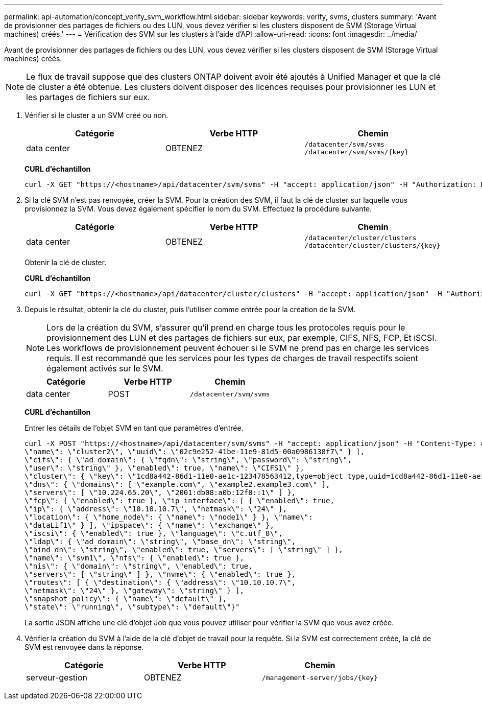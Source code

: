 ---
permalink: api-automation/concept_verify_svm_workflow.html 
sidebar: sidebar 
keywords: verify, svms, clusters 
summary: 'Avant de provisionner des partages de fichiers ou des LUN, vous devez vérifier si les clusters disposent de SVM (Storage Virtual machines) créés.' 
---
= Vérification des SVM sur les clusters à l'aide d'API
:allow-uri-read: 
:icons: font
:imagesdir: ../media/


[role="lead"]
Avant de provisionner des partages de fichiers ou des LUN, vous devez vérifier si les clusters disposent de SVM (Storage Virtual machines) créés.

[NOTE]
====
Le flux de travail suppose que des clusters ONTAP doivent avoir été ajoutés à Unified Manager et que la clé de cluster a été obtenue. Les clusters doivent disposer des licences requises pour provisionner les LUN et les partages de fichiers sur eux.

====
. Vérifier si le cluster a un SVM créé ou non.
+
[cols="3*"]
|===
| Catégorie | Verbe HTTP | Chemin 


 a| 
data center
 a| 
OBTENEZ
 a| 
`/datacenter/svm/svms`
`/datacenter/svm/svms/\{key}`

|===
+
*CURL d'échantillon*

+
[listing]
----
curl -X GET "https://<hostname>/api/datacenter/svm/svms" -H "accept: application/json" -H "Authorization: Basic <Base64EncodedCredentials>"
----
. Si la clé SVM n'est pas renvoyée, créer la SVM. Pour la création des SVM, il faut la clé de cluster sur laquelle vous provisionnez la SVM. Vous devez également spécifier le nom du SVM. Effectuez la procédure suivante.
+
[cols="3*"]
|===
| Catégorie | Verbe HTTP | Chemin 


 a| 
data center
 a| 
OBTENEZ
 a| 
`/datacenter/cluster/clusters`
`/datacenter/cluster/clusters/\{key}`

|===
+
Obtenir la clé de cluster.

+
*CURL d'échantillon*

+
[listing]
----
curl -X GET "https://<hostname>/api/datacenter/cluster/clusters" -H "accept: application/json" -H "Authorization: Basic <Base64EncodedCredentials>"
----
. Depuis le résultat, obtenir la clé du cluster, puis l'utiliser comme entrée pour la création de la SVM.
+
[NOTE]
====
Lors de la création du SVM, s'assurer qu'il prend en charge tous les protocoles requis pour le provisionnement des LUN et des partages de fichiers sur eux, par exemple, CIFS, NFS, FCP, Et iSCSI. Les workflows de provisionnement peuvent échouer si le SVM ne prend pas en charge les services requis. Il est recommandé que les services pour les types de charges de travail respectifs soient également activés sur le SVM.

====
+
[cols="3*"]
|===
| Catégorie | Verbe HTTP | Chemin 


 a| 
data center
 a| 
POST
 a| 
`/datacenter/svm/svms`

|===
+
*CURL d'échantillon*

+
Entrer les détails de l'objet SVM en tant que paramètres d'entrée.

+
[listing]
----
curl -X POST "https://<hostname>/api/datacenter/svm/svms" -H "accept: application/json" -H "Content-Type: application/json" -H "Authorization: Basic <Base64EncodedCredentials>" "{ \"aggregates\": [ { \"_links\": {}, \"key\": \"1cd8a442-86d1,type=objecttype,uuid=1cd8a442-86d1-11e0-ae1c-9876567890123\",
\"name\": \"cluster2\", \"uuid\": \"02c9e252-41be-11e9-81d5-00a0986138f7\" } ],
\"cifs\": { \"ad_domain\": { \"fqdn\": \"string\", \"password\": \"string\",
\"user\": \"string\" }, \"enabled\": true, \"name\": \"CIFS1\" },
\"cluster\": { \"key\": \"1cd8a442-86d1-11e0-ae1c-123478563412,type=object type,uuid=1cd8a442-86d1-11e0-ae1c-9876567890123\" },
\"dns\": { \"domains\": [ \"example.com\", \"example2.example3.com\" ],
\"servers\": [ \"10.224.65.20\", \"2001:db08:a0b:12f0::1\" ] },
\"fcp\": { \"enabled\": true }, \"ip_interface\": [ { \"enabled\": true,
\"ip\": { \"address\": \"10.10.10.7\", \"netmask\": \"24\" },
\"location\": { \"home_node\": { \"name\": \"node1\" } }, \"name\":
\"dataLif1\" } ], \"ipspace\": { \"name\": \"exchange\" },
\"iscsi\": { \"enabled\": true }, \"language\": \"c.utf_8\",
\"ldap\": { \"ad_domain\": \"string\", \"base_dn\": \"string\",
\"bind_dn\": \"string\", \"enabled\": true, \"servers\": [ \"string\" ] },
\"name\": \"svm1\", \"nfs\": { \"enabled\": true },
\"nis\": { \"domain\": \"string\", \"enabled\": true,
\"servers\": [ \"string\" ] }, \"nvme\": { \"enabled\": true },
\"routes\": [ { \"destination\": { \"address\": \"10.10.10.7\",
\"netmask\": \"24\" }, \"gateway\": \"string\" } ],
\"snapshot_policy\": { \"name\": \"default\" },
\"state\": \"running\", \"subtype\": \"default\"}"
----
+
La sortie JSON affiche une clé d'objet Job que vous pouvez utiliser pour vérifier la SVM que vous avez créée.

. Vérifier la création du SVM à l'aide de la clé d'objet de travail pour la requête. Si la SVM est correctement créée, la clé de SVM est renvoyée dans la réponse.
+
[cols="3*"]
|===
| Catégorie | Verbe HTTP | Chemin 


 a| 
serveur-gestion
 a| 
OBTENEZ
 a| 
`/management-server/jobs/\{key}`

|===

